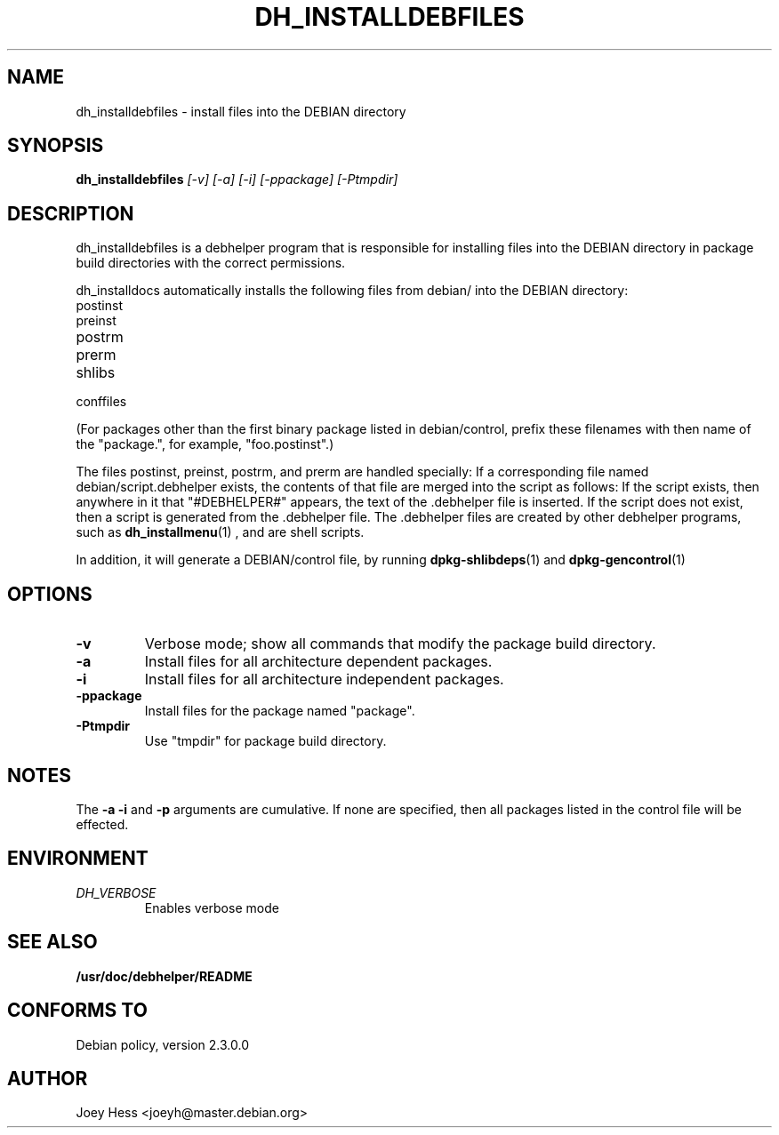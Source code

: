 .TH DH_INSTALLDEBFILES 1
.SH NAME
dh_installdebfiles \- install files into the DEBIAN directory
.SH SYNOPSIS
.B dh_installdebfiles
.I "[-v] [-a] [-i] [-ppackage] [-Ptmpdir]"
.SH "DESCRIPTION"
dh_installdebfiles is a debhelper program that is responsible for installing
files into the DEBIAN directory in package build directories with the
correct permissions.
.P
dh_installdocs automatically installs the following files from debian/ into
the DEBIAN directory:
.IP postinst
.IP preinst
.IP postrm
.IP prerm
.IP shlibs
.IP conffiles
.P
(For packages other than the first binary package listed in debian/control,
prefix these filenames with then name of the "package.", for example, 
"foo.postinst".)
.P
The files postinst, preinst, postrm, and prerm are handled specially: If a
corresponding file named debian/script.debhelper exists, the contents of that 
file are merged into the script as follows: If the script exists, then 
anywhere in it that "#DEBHELPER#" appears, the text of the .debhelper file is
inserted. If the script does not exist, then a script is generated from 
the .debhelper file. The .debhelper files are created by other debhelper 
programs, such as 
.BR dh_installmenu (1)
, and are shell scripts.
.P
In addition, it will generate a DEBIAN/control file, by running
.BR dpkg-shlibdeps (1)
and
.BR dpkg-gencontrol (1)
.SH OPTIONS
.TP
.B \-v
Verbose mode; show all commands that modify the package build directory.
.TP
.B \-a
Install files for all architecture dependent packages.
.TP
.B \-i
Install files for all architecture independent packages.
.TP
.B \-ppackage
Install files for the package named "package".
.TP
.B \-Ptmpdir
Use "tmpdir" for package build directory. 
.SH NOTES
The
.B \-a
.B \-i
and
.B \-p
arguments are cumulative. If none are specified, then all packages listed in
the control file will be effected.
.SH ENVIRONMENT
.TP
.I DH_VERBOSE
Enables verbose mode
.SH "SEE ALSO"
.BR /usr/doc/debhelper/README
.SH "CONFORMS TO"
Debian policy, version 2.3.0.0
.SH AUTHOR
Joey Hess <joeyh@master.debian.org>
